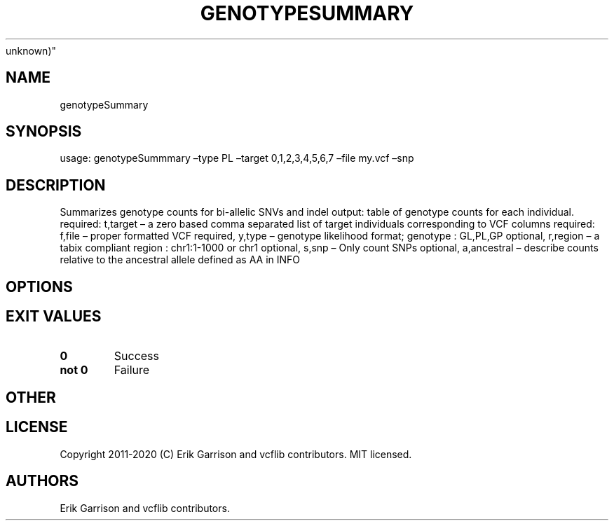 .\" Automatically generated by Pandoc 2.7.3
.\"
.TH "GENOTYPESUMMARY" "1" "" "genotypeSummary (vcflib)" "genotypeSummary (VCF
unknown)"
.hy
.SH NAME
.PP
genotypeSummary
.SH SYNOPSIS
.PP
usage: genotypeSummmary \[en]type PL \[en]target 0,1,2,3,4,5,6,7
\[en]file my.vcf \[en]snp
.SH DESCRIPTION
.PP
Summarizes genotype counts for bi-allelic SNVs and indel output: table
of genotype counts for each individual.
required: t,target \[en] a zero based comma separated list of target
individuals corresponding to VCF columns required: f,file \[en] proper
formatted VCF required, y,type \[en] genotype likelihood format;
genotype : GL,PL,GP optional, r,region \[en] a tabix compliant region :
chr1:1-1000 or chr1 optional, s,snp \[en] Only count SNPs optional,
a,ancestral \[en] describe counts relative to the ancestral allele
defined as AA in INFO
.SH OPTIONS
.IP
.nf
\f[C]


\f[R]
.fi
.SH EXIT VALUES
.TP
.B \f[B]0\f[R]
Success
.TP
.B \f[B]not 0\f[R]
Failure
.SH OTHER
.SH LICENSE
.PP
Copyright 2011-2020 (C) Erik Garrison and vcflib contributors.
MIT licensed.
.SH AUTHORS
Erik Garrison and vcflib contributors.
